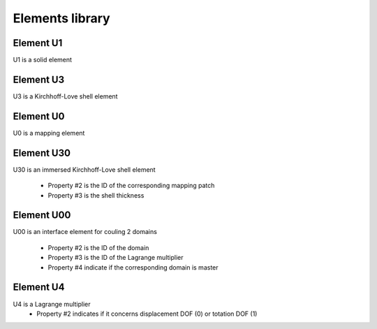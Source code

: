 Elements library
================

Element U1
----------

U1 is a solid element

Element U3
----------

U3 is a Kirchhoff-Love shell element

Element U0
----------

U0 is a mapping element

Element U30
------------

U30 is an immersed Kirchhoff-Love shell element

 - Property #2 is the ID of the corresponding mapping patch
 - Property #3 is the shell thickness

Element U00
-----------

U00 is an interface element for couling 2 domains

 - Property #2 is the ID of the domain
 - Property #3 is the ID of the Lagrange multiplier
 - Property #4 indicate if the corresponding domain is master

Element U4
----------

U4 is a Lagrange multiplier
 - Property #2 indicates if it concerns displacement DOF (0) or totation DOF (1)
